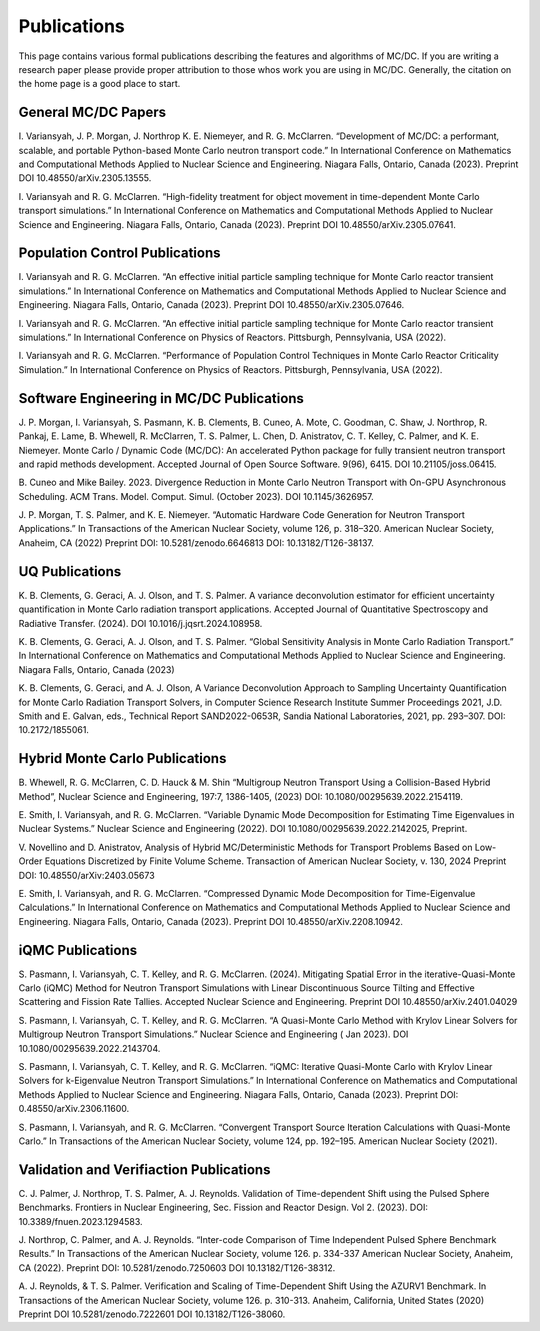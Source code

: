 .. _pubs:

=============
Publications
=============

This page contains various formal publications describing the features and algorithms of MC/DC.
If you are writing a research paper please provide proper attribution to those whos work you are using in MC/DC.
Generally, the citation on the home page is a good place to start.

General MC/DC Papers
---------------------

I. Variansyah, J. P. Morgan, J. Northrop K. E. Niemeyer, and 
R. G. McClarren. “Development of MC/DC: a performant, scalable, 
and portable Python-based Monte Carlo neutron transport code.” 
In International Conference on Mathematics and Computational
Methods Applied to Nuclear Science and Engineering. Niagara Falls, 
Ontario, Canada (2023). Preprint DOI 10.48550/arXiv.2305.13555.

I. Variansyah and R. G. McClarren. “High-fidelity treatment for object
movement in time-dependent Monte Carlo transport simulations.”
In International Conference on Mathematics and Computational
Methods Applied to Nuclear Science and Engineering. Niagara Falls,
Ontario, Canada (2023). Preprint DOI 10.48550/arXiv.2305.07641.


Population Control Publications
--------------------------------

I. Variansyah and R. G. McClarren. “An effective initial particle 
sampling technique for Monte Carlo reactor transient simulations.” 
In International Conference on Mathematics and Computational Methods 
Applied to Nuclear Science and Engineering. Niagara Falls, Ontario, 
Canada (2023). Preprint DOI 10.48550/arXiv.2305.07646.

I. Variansyah and R. G. McClarren. “An effective initial particle sampling
technique for Monte Carlo reactor transient simulations.” In International
Conference on Physics of Reactors. Pittsburgh, Pennsylvania, USA (2022).

I. Variansyah and R. G. McClarren. “Performance of Population Control
Techniques in Monte Carlo Reactor Criticality Simulation.” In International
Conference on Physics of Reactors. Pittsburgh, Pennsylvania, USA (2022).

Software Engineering in MC/DC Publications
-------------------------------------------

J. P. Morgan, I. Variansyah, S. Pasmann, K. B. Clements, B. Cuneo, A. Mote, 
C. Goodman, C. Shaw, J. Northrop, R. Pankaj, E. Lame, B. Whewell, 
R. McClarren, T. S. Palmer, L. Chen, D. Anistratov, C. T. Kelley, 
C. Palmer, and K. E. Niemeyer. Monte Carlo / Dynamic Code (MC/DC): 
An accelerated Python package for fully transient neutron transport 
and rapid methods development. Accepted Journal of Open Source Software. 
9(96), 6415. DOI 10.21105/joss.06415.

B. Cuneo and Mike Bailey. 2023. Divergence Reduction in Monte Carlo 
Neutron Transport with On-GPU Asynchronous Scheduling. ACM Trans. 
Model. Comput. Simul. (October 2023). DOI 10.1145/3626957.

J. P. Morgan, T. S. Palmer, and K. E. Niemeyer. “Automatic Hardware Code Generation
for Neutron Transport Applications.” In Transactions of the American Nuclear Society,
volume 126, p. 318–320. American Nuclear Society, Anaheim, CA (2022)
Preprint DOI: 10.5281/zenodo.6646813 DOI: 10.13182/T126-38137.

UQ Publications
---------------

K. B. Clements, G. Geraci, A. J. Olson, and T. S. Palmer. 
A variance deconvolution estimator for efficient uncertainty 
quantification in Monte Carlo radiation transport applications. 
Accepted Journal of Quantitative Spectroscopy and Radiative Transfer. 
(2024). DOI 10.1016/j.jqsrt.2024.108958.

K. B. Clements, G. Geraci, A. J. Olson, and T. S. Palmer. 
“Global Sensitivity Analysis in Monte Carlo Radiation Transport.” 
In International Conference on Mathematics and Computational Methods
Applied to Nuclear Science and Engineering. Niagara Falls, Ontario, Canada (2023)

K. B. Clements, G. Geraci, and A. J. Olson, A Variance Deconvolution Approach
to Sampling Uncertainty Quantification for Monte Carlo Radiation Transport
Solvers, in Computer Science Research Institute Summer Proceedings 2021,
J.D. Smith and E. Galvan, eds., Technical Report SAND2022-0653R,
Sandia National Laboratories, 2021, pp. 293–307. DOI: 10.2172/1855061.

Hybrid Monte Carlo Publications
-------------------------------

B. Whewell, R. G. McClarren, C. D. Hauck & M. Shin “Multigroup Neutron Transport 
Using a Collision-Based Hybrid Method”, Nuclear Science and Engineering, 
197:7, 1386-1405, (2023) DOI: 10.1080/00295639.2022.2154119.

E. Smith, I. Variansyah, and R. G. McClarren. 
“Variable Dynamic Mode Decomposition for Estimating Time Eigenvalues
in Nuclear Systems.” Nuclear Science and Engineering (2022). 
DOI 10.1080/00295639.2022.2142025, Preprint.

V. Novellino and D. Anistratov, Analysis of Hybrid MC/Deterministic Methods
for Transport Problems Based on Low-Order Equations Discretized by
Finite Volume Scheme. Transaction of American Nuclear Society, 
v. 130, 2024 Preprint DOI: 10.48550/arXiv:2403.05673

E. Smith, I. Variansyah, and R. G. McClarren. “Compressed Dynamic Mode Decomposition
for Time-Eigenvalue Calculations.” In International Conference on Mathematics
and Computational Methods Applied to Nuclear Science and Engineering.
Niagara Falls, Ontario, Canada (2023). Preprint DOI 10.48550/arXiv.2208.10942.

iQMC Publications
-----------------

S. Pasmann, I. Variansyah, C. T. Kelley, and R. G. McClarren. (2024). 
Mitigating Spatial Error in the iterative-Quasi-Monte Carlo (iQMC) Method 
for Neutron Transport Simulations with Linear Discontinuous Source Tilting 
and Effective Scattering and Fission Rate Tallies. Accepted Nuclear Science 
and Engineering. Preprint DOI 10.48550/arXiv.2401.04029

S. Pasmann, I. Variansyah, C. T. Kelley, and R. G. McClarren. 
“A Quasi-Monte Carlo Method with Krylov Linear Solvers for Multigroup 
Neutron Transport Simulations.” Nuclear Science and Engineering (
Jan 2023). DOI 10.1080/00295639.2022.2143704.

S. Pasmann, I. Variansyah, C. T. Kelley, and R. G. McClarren.
“iQMC: Iterative Quasi-Monte Carlo with Krylov Linear Solvers
for k-Eigenvalue Neutron Transport Simulations.” In International
Conference on Mathematics and Computational Methods Applied to
Nuclear Science and Engineering. Niagara Falls, Ontario, Canada
(2023). Preprint DOI: 0.48550/arXiv.2306.11600.

S. Pasmann, I. Variansyah, and R. G. McClarren.
“Convergent Transport Source Iteration Calculations
with Quasi-Monte Carlo.” In Transactions of the American Nuclear Society,
volume 124, pp. 192–195. American Nuclear Society (2021).

Validation and Verifiaction Publications
----------------------------------------

C. J. Palmer, J. Northrop, T. S. Palmer, A. J. Reynolds.
Validation of Time-dependent Shift using the Pulsed Sphere
Benchmarks. Frontiers in Nuclear Engineering,
Sec. Fission and Reactor Design. Vol 2. (2023). DOI: 10.3389/fnuen.2023.1294583.

J. Northrop, C. Palmer, and A. J. Reynolds. “Inter-code Comparison of Time Independent
Pulsed Sphere Benchmark Results.” In Transactions of the American Nuclear Society,
volume 126. p. 334-337 American Nuclear Society, Anaheim, CA (2022).
Preprint DOI: 10.5281/zenodo.7250603 DOI 10.13182/T126-38312.

A. J. Reynolds, & T. S. Palmer. Verification and Scaling of Time-Dependent
Shift Using the AZURV1 Benchmark. In Transactions of the
American Nuclear Society, volume 126. p. 310-313. Anaheim,
California, United States (2020) Preprint DOI 10.5281/zenodo.7222601 DOI 10.13182/T126-38060.
